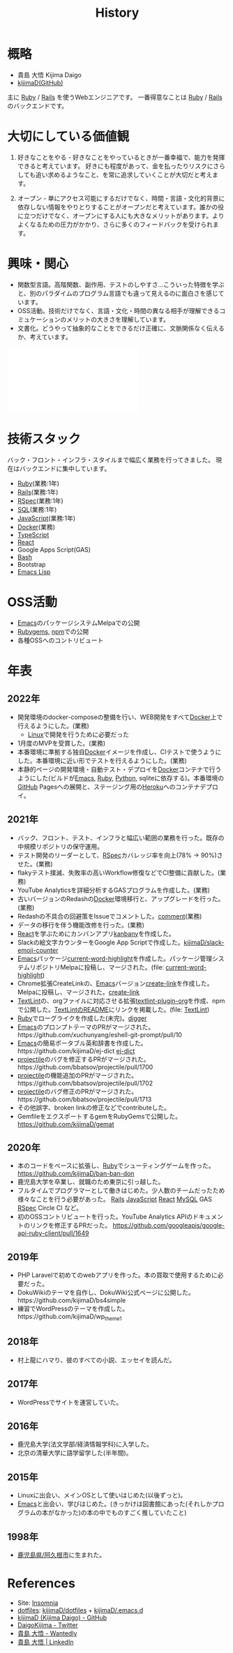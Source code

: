 :PROPERTIES:
:ID:       a0f58a2a-e92d-496e-9c81-dc5401ab314f
:END:
#+title: History

* 概略
- 貴島 大悟 Kijima Daigo
- [[https://github.com/kijimaD][kijimaD(GitHub)]]

主に [[id:cfd092c4-1bb2-43d3-88b1-9f647809e546][Ruby]] / [[id:e04aa1a3-509c-45b2-ac64-53d69c961214][Rails]] を使うWebエンジニアです。
一番得意なことは [[id:cfd092c4-1bb2-43d3-88b1-9f647809e546][Ruby]] / [[id:e04aa1a3-509c-45b2-ac64-53d69c961214][Rails]] のバックエンドです。
* 大切にしている価値観
1. 好きなことをやる - 好きなことをやっているときが一番幸福で、能力を発揮できると考えています。
   好きにも程度があって、金を払ったりリスクにさらしても追い求めるようなこと、を常に追求していくことが大切だと考えます。

2. オープン - 単にアクセス可能にするだけでなく、時間・言語・文化的背景に依存しない情報をやりとりすることがオープンだと考えています。誰かの役に立つだけでなく、オープンにする人にも大きなメリットがあります。よりよくなるための圧力がかかり、さらに多くのフィードバックを受けられます。
* 興味・関心
- 関数型言語。高階関数、副作用、テストのしやすさ…こういった特徴を学ぶと、別のパラダイムのプログラム言語でも違って見えるのに面白さを感じています。
- OSS活動。技術だけでなく、言語・文化・時間の異なる相手が理解できるコミュケーションのメリットの大きさを理解しています。
- 文書化。どうやって抽象的なことをできるだけ正確に、文脈関係なく伝えるか、考えています。

#+caption: ページ間のリンクを示す
#+BEGIN_EXPORT html
<script defer src='https://cdnjs.cloudflare.com/ajax/libs/d3/7.2.1/d3.min.js' integrity='sha512-wkduu4oQG74ySorPiSRStC0Zl8rQfjr/Ty6dMvYTmjZw6RS5bferdx8TR7ynxeh79ySEp/benIFFisKofMjPbg==' crossorigin='anonymous' referrerpolicy='no-referrer'></script>
<script defer src='js/graph.js'></script>

<div id="main-graph">
  <svg>
  <defs>
    <filter x="0" y="0" width="1" height="1" id="solid">
      <feflood flood-color="#f7f7f7" flood-opacity="0.9"></feflood>
      <fecomposite in="SourceGraphic" operator="xor"></fecomposite>
    </filter>
  </defs>
  <rect id="base_rect" width="100%" height="100%" fill="#ffffff"></rect>
  </svg>
</div>
#+END_EXPORT

* 技術スタック
バック・フロント・インフラ・スタイルまで幅広く業務を行ってきました。
現在はバックエンドに集中しています。

- [[id:cfd092c4-1bb2-43d3-88b1-9f647809e546][Ruby]](業務:1年)
- [[id:e04aa1a3-509c-45b2-ac64-53d69c961214][Rails]](業務:1年)
- [[id:afccf86d-70b8-44c0-86a8-cdac25f7dfd3][RSpec]](業務:1年)
- [[id:8b69b8d4-1612-4dc5-8412-96b431fdd101][SQL]](業務:1年)
- [[id:a6980e15-ecee-466e-9ea7-2c0210243c0d][JavaScript]](業務:1年)
- [[id:1658782a-d331-464b-9fd7-1f8233b8b7f8][Docker]](業務)
- [[id:ad1527ee-63b3-4a9b-a553-10899f57c234][TypeScript]]
- [[id:dc50d818-d7d1-48a8-ad76-62ead617c670][React]]
- Google Apps Script(GAS)
- [[id:585d3b5e-989d-4363-bcc3-894402fcfcf9][Bash]]
- Bootstrap
- [[id:c7e81fac-9f8b-4538-9851-21d4ff3c2b08][Emacs Lisp]]
* OSS活動
- [[id:1ad8c3d5-97ba-4905-be11-e6f2626127ad][Emacs]]のパッケージシステムMelpaでの公開
- [[https://rubygems.org/profiles/kijimaD][Rubygems]], [[https://www.npmjs.com/~kijimad][npm]]での公開
- 各種OSSへのコントリビュート
* 年表
** 2022年
- 開発環境のdocker-composeの整備を行い、WEB開発をすべて[[id:1658782a-d331-464b-9fd7-1f8233b8b7f8][Docker]]上で行えるようにした。(業務)
  - [[id:7a81eb7c-8e2b-400a-b01a-8fa597ea527a][Linux]]で開発を行うために必要だった
- 1月度のMVPを受賞した。(業務)
- 本番環境に準拠する独自[[id:1658782a-d331-464b-9fd7-1f8233b8b7f8][Docker]]イメージを作成し、CIテストで使うようにした。本番環境に近い形でテストを行えるようにした。(業務)
- 本静的ページの開発環境・自動テスト・デプロイを[[id:1658782a-d331-464b-9fd7-1f8233b8b7f8][Docker]]コンテナで行うようにした(ビルドが[[id:1ad8c3d5-97ba-4905-be11-e6f2626127ad][Emacs]], [[id:cfd092c4-1bb2-43d3-88b1-9f647809e546][Ruby]], [[id:a6c9c9ad-d9b1-4e13-8992-75d8590e464c][Python]], sqliteに依存する)。本番環境の[[id:6b889822-21f1-4a3e-9755-e3ca52fa0bc4][GitHub]] Pagesへの展開と、ステージング用の[[id:b1541b6a-f4aa-4751-b270-7ced303f8985][Heroku]]へのコンテナデプロイ。
** 2021年
- バック、フロント、テスト、インフラと幅広い範囲の業務を行った。既存の中規模リポジトリの保守運用。
- テスト開発のリーダーとして、[[id:afccf86d-70b8-44c0-86a8-cdac25f7dfd3][RSpec]]カバレッジ率を向上(78% → 90%)させた。(業務)
- flakyテスト撲滅、失敗率の高いWorkflow修復などでCI整備に貢献した。(業務)
- YouTube Analyticsを詳細分析するGASプログラムを作成した。(業務)
- 古いバージョンのRedashの[[id:1658782a-d331-464b-9fd7-1f8233b8b7f8][Docker]]環境移行と、アップグレードを行った。(業務)
- Redashの不具合の回避策をIssueでコメントした。[[https://github.com/getredash/redash/issues/5266#issuecomment-847756246][comment]](業務)
- データの移行を伴う機能改修を行った。(業務)
- [[id:dc50d818-d7d1-48a8-ad76-62ead617c670][React]]を学ぶためにカンバンアプリ[[https://github.com/kijimaD/kanbany][kanbany]]を作成した。
- Slackの絵文字カウンターをGoogle App Scriptで作成した。[[https://github.com/kijimaD/slack-emoji-counter][kijimaD/slack-emoji-counter]]
- [[id:1ad8c3d5-97ba-4905-be11-e6f2626127ad][Emacs]]パッケージ[[https://github.com/kijimaD/current-word-highlight][current-word-highlight]]を作成した。パッケージ管理システムリポジトリMelpaに投稿し、マージされた。(file: [[id:8c81068f-0e51-4d6d-bd1f-392ce8cb3a21][current-word-highlight]])
- Chrome拡張CreateLinkの、[[id:1ad8c3d5-97ba-4905-be11-e6f2626127ad][Emacs]]バージョン[[https://github.com/kijimaD/create-link][create-link]]を作成した。Melpaに投稿し、マージされた。[[id:f0cefeef-6f99-4ce2-bff7-db6e508f2c84][create-link]]
- [[id:d3394774-aba5-4167-bd18-f194eb2bd9ed][TextLint]]の、orgファイルに対応させる拡張[[https://github.com/kijimaD/textlint-plugin-org][textlint-plugin-org]]を作成、npmで公開した。[[https://github.com/textlint/textlint][TextLintのREADME]]にリンクを掲載した。(file: [[id:d3394774-aba5-4167-bd18-f194eb2bd9ed][TextLint]])
- [[id:cfd092c4-1bb2-43d3-88b1-9f647809e546][Ruby]]でローグライクを作成した(未完)。[[id:70f249a8-f8c8-4a7e-978c-8ff04ffd09c0][digger]]
- [[id:1ad8c3d5-97ba-4905-be11-e6f2626127ad][Emacs]]のプロンプトテーマのPRがマージされた。https://github.com/xuchunyang/eshell-git-prompt/pull/10
- [[id:1ad8c3d5-97ba-4905-be11-e6f2626127ad][Emacs]]の簡易ポータブル英和辞書を作成した。https://github.com/kijimaD/ej-dict [[id:4bfa17d7-18db-47d5-9f3c-5f3bb3c3231f][ej-dict]]
- [[id:cddd7435-414b-4f6b-bfbf-90c6c1bd77f0][projectile]]のバグを修正するPRがマージされた。https://github.com/bbatsov/projectile/pull/1700
- [[id:cddd7435-414b-4f6b-bfbf-90c6c1bd77f0][projectile]]の機能追加のPRがマージされた。https://github.com/bbatsov/projectile/pull/1702
- [[id:cddd7435-414b-4f6b-bfbf-90c6c1bd77f0][projectile]]のバグ修正のPRがマージされた。https://github.com/bbatsov/projectile/pull/1713
- その他誤字、broken linkの修正などでcontributeした。
- GemfileをエクスポートするgemをRubyGemsで公開した。 https://github.com/kijimaD/gemat
** 2020年
- 本のコードをベースに拡張し、[[id:cfd092c4-1bb2-43d3-88b1-9f647809e546][Ruby]]でシューティングゲームを作った。 https://github.com/kijimaD/ban-ban-don
- 鹿児島大学を卒業し、就職のため東京に引っ越した。
- フルタイムでプログラマーとして働きはじめた。少人数のチームだったため様々なことを行う必要があった。 [[id:e04aa1a3-509c-45b2-ac64-53d69c961214][Rails]] [[id:a6980e15-ecee-466e-9ea7-2c0210243c0d][JavaScript]] [[id:dc50d818-d7d1-48a8-ad76-62ead617c670][React]] [[id:7dab097c-60ba-43b9-949f-c58bf3151aa8][MySQL]] GAS [[id:afccf86d-70b8-44c0-86a8-cdac25f7dfd3][RSpec]] Circle CI など。
- 初のOSSコントリビュートを行った。YouTube Analytics APIのドキュメントのリンクを修正するPRだった。 https://github.com/googleapis/google-api-ruby-client/pull/1649
** 2019年
- PHP Laravelで初めてのwebアプリを作った。本の買取で使用するために必要だった。
- DokuWikiのテーマを自作し、DokuWiki公式ページに公開した。https://github.com/kijimaD/bs4simple
- 練習でWordPressのテーマを作成した。https://github.com/kijimaD/wp_theme1
** 2018年
- 村上龍にハマり、彼のすべての小説、エッセイを読んだ。
** 2017年
- WordPressでサイトを運営していた。
** 2016年
- 鹿児島大学(法文学部/経済情報学科)に入学した。
- 北京の清華大学に語学留学した(半年間)。
** 2015年
- Linuxに出会い、メインOSとして使いはじめた(以後ずっと)。
- [[id:1ad8c3d5-97ba-4905-be11-e6f2626127ad][Emacs]]と出会い、学びはじめた。(きっかけは図書館にあった(それしかプログラムの本がなかった)の本の中でものすごく推していたこと)
** 1998年
- [[https://goo.gl/maps/JRPokHDENCS9e47i9][鹿児島県/阿久根市]]に生まれた。
* References

- Site: [[https://kijimad.github.io/roam/][Insomnia]]
- [[id:32295609-a416-4227-9aa9-47aefc42eefc][dotfiles]]: [[https://github.com/kijimaD/dotfiles][kijimaD/dotfiles]] + [[https://github.com/kijimaD/.emacs.d][kijimaD/.emacs.d]]
- [[https://github.com/kijimaD][kijimaD (Kijima Daigo) - GitHub]]
- [[https://twitter.com/DaigoKijima][DaigoKijima - Twitter]]
- [[https://www.wantedly.com/id/daigo_kijima][貴島 大悟 - Wantedly]]
- [[https://www.linkedin.com/in/%E5%A4%A7%E6%82%9F-%E8%B2%B4%E5%B3%B6-184992192/][貴島 大悟 | LinkedIn]]
